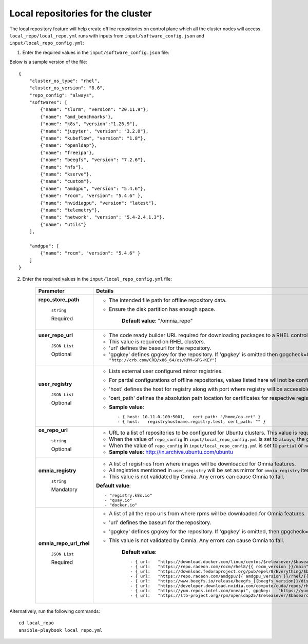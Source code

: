 Local repositories for the  cluster
=====================================

The local repository feature will help create offline repositories on control plane which all the cluster  nodes will access. ``local_repo/local_repo.yml`` runs with inputs from ``input/software_config.json`` and ``input/local_repo_config.yml``:

1. Enter the required values in the ``input/software_config.json`` file:

.. csv-table:: Parameters for Software Configuration
   :file: ../../Tables/software_config.csv
   :header-rows: 1
   :keepspace:

Below is a sample version of the file: ::

    {
        "cluster_os_type": "rhel",
        "cluster_os_version": "8.6",
        "repo_config": "always",
        "softwares": [
            {"name": "slurm", "version": "20.11.9"},
            {"name": "amd_benchmarks"},
            {"name": "k8s", "version":"1.26.9"},
            {"name": "jupyter", "version": "3.2.0"},
            {"name": "kubeflow", "version": "1.8"},
            {"name": "openldap"},
            {"name": "freeipa"},
            {"name": "beegfs", "version": "7.2.6"},
            {"name": "nfs"},
            {"name": "kserve"},
            {"name": "custom"},
            {"name": "amdgpu", "version": "5.4.6"},
            {"name": "rocm", "version": "5.4.6" },
            {"name": "nvidiagpu", "version": "latest"},
            {"name": "telemetry"},
            {"name": "network", "version": "5.4-2.4.1.3"},
            {"name": "utils"}
        ],

        "amdgpu": [
            {"name": "rocm", "version": "5.4.6" }
        ]
    }

2. Enter the required values in the ``input/local_repo_config.yml`` file:

    +-------------------------+------------------------------------------------------------------------------------------------------------------------------------------------------------------------------------------------------+
    | Parameter               | Details                                                                                                                                                                                              |
    +=========================+======================================================================================================================================================================================================+
    | **repo_store_path**     | * The intended file path for   offline repository data.                                                                                                                                              |
    |                         | * Ensure the disk partition has enough space.                                                                                                                                                        |
    |      ``string``         |                                                                                                                                                                                                      |
    |                         |      **Default value**: "/omnia_repo"                                                                                                                                                                |
    |      Required           |                                                                                                                                                                                                      |
    +-------------------------+------------------------------------------------------------------------------------------------------------------------------------------------------------------------------------------------------+
    | **user_repo_url**       | * The code ready builder URL   required for downloading packages to a RHEL control plane.                                                                                                            |
    |                         | * This value is required on RHEL clusters.                                                                                                                                                           |
    |      ``JSON List``      | * 'url' defines the baseurl for the repository.                                                                                                                                                      |
    |                         | * 'gpgkey' defines gpgkey for the repository. If 'gpgkey' is omitted then   gpgcheck=0 is set for that repository.                                                                                   |
    |      Optional           |   * **Sample value**: ``- {url:   "http://crb.com/CRB/x86_64/os/",gpgkey:   "http://crb.com/CRB/x86_64/os/RPM-GPG-KEY"}``                                                                            |
    +-------------------------+------------------------------------------------------------------------------------------------------------------------------------------------------------------------------------------------------+
    | **user_registry**       | * Lists external user configured   mirror registries.                                                                                                                                                |
    |                         | * For partial configurations of offline repositories, values listed here   will not be configured locally. Instead, subscriptions will be set up for the   cluster to access the images/RPMs online. |
    |      ``JSON List``      | * 'host' defines the host for registry along with port where registry will   be accessible.                                                                                                          |
    |                         | * 'cert_path' defines the absolution path location for certificates for   respective registry. If 'cert_path' value is omitted, an insecure registry will   be configured.                           |
    |      Optional           | * **Sample value**: ::                                                                                                                                                                               |
    |                         |                                                                                                                                                                                                      |
    |                         |      	  - { host: 10.11.0.100:5001,   cert_path: "/home/ca.crt" }                                                                                                                                  |
    |                         |      	  - { host:   registryhostname.registry.test, cert_path: "" }                                                                                                                                |
    |                         |                                                                                                                                                                                                      |
    +-------------------------+------------------------------------------------------------------------------------------------------------------------------------------------------------------------------------------------------+
    | **os_repo_url**         | * URL to a list of repositories to   be configured for Ubuntu clusters. This value is required on Ubuntu clusters   but ignored when the cluster runs RHEL or Rocky.                                 |
    |                         | * When the value of ``repo_config`` in ``input/local_repo_config.yml`` is   set to ``always``, the given ``os_repo_url`` will be mirrored on the control   plane.                                    |
    |      ``string``         | * When the value of ``repo_config`` in ``input/local_repo_config.yml`` is   set to ``partial`` or ``never``, the given ``os_repo_url`` is configured via   proxy on the compute nodes.               |
    |                         |                                                                                                                                                                                                      |
    |      Optional           | * **Sample value**: http://in.archive.ubuntu.com/ubuntu                                                                                                                                              |
    +-------------------------+------------------------------------------------------------------------------------------------------------------------------------------------------------------------------------------------------+
    | **omnia_registry**      | * A list of registries from where   images will be downloaded for Omnia features.                                                                                                                    |
    |                         | * All registries mentioned in ``user_registry`` will be set as mirror for   ``omnia_registry`` items.                                                                                                |
    |      ``string``         | * This value is not validated by Omnia. Any errors can cause Omnia to   fail.                                                                                                                        |
    |                         |                                                                                                                                                                                                      |
    |      Mandatory          | **Default value**: ::                                                                                                                                                                                |
    |                         |                                                                                                                                                                                                      |
    |                         |          - "registry.k8s.io"                                                                                                                                                                         |
    |                         |      	 - "quay.io"                                                                                                                                                                                 |
    |                         |      	 - "docker.io"                                                                                                                                                                               |
    |                         |                                                                                                                                                                                                      |
    |                         |      	                                                                                                                                                                                             |
    +-------------------------+------------------------------------------------------------------------------------------------------------------------------------------------------------------------------------------------------+
    | **omnia_repo_url_rhel** | * A list of all the repo urls from   where rpms will be downloaded for Omnia features.                                                                                                               |
    |                         | * 'url' defines the baseurl for the repository.                                                                                                                                                      |
    |      ``JSON List``      | * 'gpgkey' defines gpgkey for the repository. If 'gpgkey' is omitted, then   gpgcheck=0 is set for that repository                                                                                   |
    |                         | * This value is not validated by Omnia. Any errors can cause Omnia to   fail.                                                                                                                        |
    |      Required           |                                                                                                                                                                                                      |
    |                         |      **Default value**: ::                                                                                                                                                                           |
    |                         |                                                                                                                                                                                                      |
    |                         |            - { url:   "https://download.docker.com/linux/centos/$releasever/$basearch/stable",   gpgkey: "https://download.docker.com/linux/centos/gpg" }                                            |
    |                         |      	   - { url:   "https://repo.radeon.com/rocm/rhel8/{{ rocm_version }}/main",   gpgkey: "https://repo.radeon.com/rocm/rocm.gpg.key" }                                                          |
    |                         |      	   - { url:   "https://download.fedoraproject.org/pub/epel/8/Everything/$basearch",   gpgkey: "https://dl.fedoraproject.org/pub/epel/RPM-GPG-KEY-EPEL-8"   }                                 |
    |                         |      	   - { url:   "https://repo.radeon.com/amdgpu/{{ amdgpu_version }}/rhel/{{   cluster_os_version }}/main/x86_64", gpgkey:   "https://repo.radeon.com/rocm/rocm.gpg.key" }                     |
    |                         |      	   - { url:   "https://www.beegfs.io/release/beegfs_{{beegfs_version}}/dists/rhel8",   gpgkey:   "https://www.beegfs.io/release/beegfs_{{beegfs_version}}/gpg/GPG-KEY-beegfs"   }            |
    |                         |      	   - { url:   "https://developer.download.nvidia.com/compute/cuda/repos/rhel8/x86_64",   gpgkey:   "https://developer.download.nvidia.com/compute/cuda/repos/rhel8/x86_64/D42D0685.pub"}     |
    |                         |      	   - { url:   "https://yum.repos.intel.com/oneapi", gpgkey:   "https://yum.repos.intel.com/intel-gpg-keys/GPG-PUB-KEY-INTEL-SW-PRODUCTS.PUB"   }                                             |
    |                         |      	   - { url:   "https://ltb-project.org/rpm/openldap25/$releasever/$basearch",   gpgkey: ""}                                                                                                  |
    |                         |                                                                                                                                                                                                      |
    +-------------------------+------------------------------------------------------------------------------------------------------------------------------------------------------------------------------------------------------+

Alternatively, run the following commands: ::

    cd local_repo
    ansible-playbook local_repo.yml



